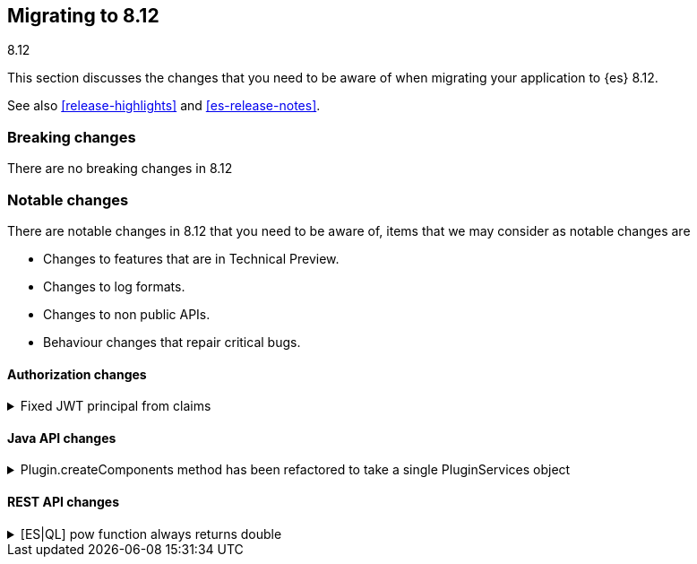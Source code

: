 [[migrating-8.12]]
== Migrating to 8.12
++++
<titleabbrev>8.12</titleabbrev>
++++

This section discusses the changes that you need to be aware of when migrating
your application to {es} 8.12.

See also <<release-highlights>> and <<es-release-notes>>.

[discrete]
[[breaking-changes-8.12]]
=== Breaking changes

There are no breaking changes in 8.12

[discrete]
[[notable-changes-8.12]]
=== Notable changes

There are notable changes in 8.12 that you need to be aware of, items that we may consider as notable changes are

* Changes to features that are in Technical Preview.
* Changes to log formats.
* Changes to non public APIs.
* Behaviour changes that repair critical bugs.


[discrete]
[[breaking_812_authorization_changes]]
==== Authorization changes

[[fixed_jwt_principal_from_claims]]
.Fixed JWT principal from claims
[%collapsible]
====
*Details* +
This changes the format of a JWT's principal before the JWT is actually validated by any JWT realm. The JWT's principal is a convenient way to refer to a JWT that has not yet been verified by a JWT realm. The JWT's principal is printed in the audit and regular logs (notably for auditing authn failures) as well as the smart realm chain reordering optimization. The JWT principal is NOT required to be identical to the JWT-authenticated user's principal, but in general, they should be similar. Previously, the JWT's principal was built by individual realms in the same way the realms built the authenticated user's principal. This had the advantage that, in simpler JWT realms configurations (e.g. a single JWT realm in the chain), the JWT principal and the authenticated user's principal are very similar. However the drawback is that, in general, the JWT principal and the user principal can be very different (i.e. in the case where one JWT realm builds the JWT principal and a different one builds the user principal). Another downside is that the (unauthenticated) JWT principal depended on realm ordering, which makes identifying the JWT from its principal dependent on the ES authn realm configuration. This PR implements a consistent fixed logic to build the JWT principal, which only depends on the JWT's claims and no ES configuration.

*Impact* +
Users will observe changed format and values for the `user.name` attribute of `authentication_failed` audit log events, in the JWT (failed) authn case.
====

[discrete]
[[breaking_812_java_api_changes]]
==== Java API changes

[[plugin_createcomponents_method_has_been_refactored_to_take_single_pluginservices_object]]
.Plugin.createComponents method has been refactored to take a single PluginServices object
[%collapsible]
====
*Details* +
Plugin.createComponents currently takes several different service arguments. The signature of this method changes every time a new service is added. The method has now been modified to take a single interface object that new services are added to. This will reduce API incompatibility issues when a new service is introduced in the future.

*Impact* +
Plugins that override createComponents will need to be refactored to override the new method on ES 8.12+
====

[discrete]
[[breaking_812_rest_api_changes]]
==== REST API changes

[[es_ql_pow_function_always_returns_double]]
.[ES|QL] pow function always returns double
[%collapsible]
====
*Details* +
This corrects an earlier mistake in the ES|QL language design. Initially we had thought to have pow return the same type as its inputs, but in practice even for integer inputs this quickly grows out of the representable range, and we returned null much of the time. This also created a lot of edge cases around casting to/from doubles (which the underlying java function uses). The version in this PR follows the java spec, by always casting its inputs to doubles, and returning a double. Doing it this way also allows for a rather significant reduction in lines of code.

*Impact* +
low. Most queries should continue to function with the change.
====

